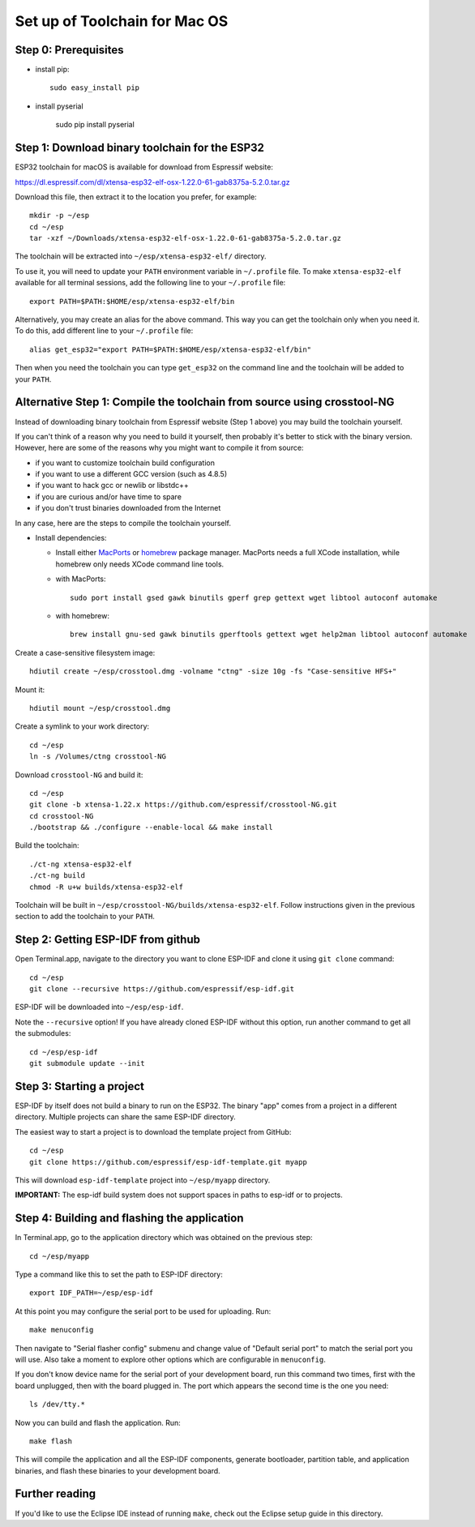 Set up of Toolchain for Mac OS
******************************

Step 0: Prerequisites
=====================

- install pip::

    sudo easy_install pip

- install pyserial

    sudo pip install pyserial

Step 1: Download binary toolchain for the ESP32
==================================================

ESP32 toolchain for macOS is available for download from Espressif website:

https://dl.espressif.com/dl/xtensa-esp32-elf-osx-1.22.0-61-gab8375a-5.2.0.tar.gz

Download this file, then extract it to the location you prefer, for example::

    mkdir -p ~/esp
    cd ~/esp
    tar -xzf ~/Downloads/xtensa-esp32-elf-osx-1.22.0-61-gab8375a-5.2.0.tar.gz

The toolchain will be extracted into ``~/esp/xtensa-esp32-elf/`` directory.

To use it, you will need to update your ``PATH`` environment variable in ``~/.profile`` file. To make ``xtensa-esp32-elf`` available for all terminal sessions, add the following line to your ``~/.profile`` file::

    export PATH=$PATH:$HOME/esp/xtensa-esp32-elf/bin

Alternatively, you may create an alias for the above command. This way you can get the toolchain only when you need it. To do this, add different line to your ``~/.profile`` file::

    alias get_esp32="export PATH=$PATH:$HOME/esp/xtensa-esp32-elf/bin"

Then when you need the toolchain you can type ``get_esp32`` on the command line and the toolchain will be added to your ``PATH``.

Alternative Step 1: Compile the toolchain from source using crosstool-NG
========================================================================

Instead of downloading binary toolchain from Espressif website (Step 1 above) you may build the toolchain yourself.

If you can't think of a reason why you need to build it yourself, then probably it's better to stick with the binary version. However, here are some of the reasons why you might want to compile it from source:

- if you want to customize toolchain build configuration

- if you want to use a different GCC version (such as 4.8.5)

- if you want to hack gcc or newlib or libstdc++

- if you are curious and/or have time to spare

- if you don't trust binaries downloaded from the Internet

In any case, here are the steps to compile the toolchain yourself.

- Install dependencies:

  - Install either MacPorts_ or homebrew_ package manager. MacPorts needs a full XCode installation, while homebrew only needs XCode command line tools.
    
    .. _homebrew: http://brew.sh/
    .. _MacPorts: https://www.macports.org/install.php

  - with MacPorts::

        sudo port install gsed gawk binutils gperf grep gettext wget libtool autoconf automake

  - with homebrew::

        brew install gnu-sed gawk binutils gperftools gettext wget help2man libtool autoconf automake

Create a case-sensitive filesystem image::

    hdiutil create ~/esp/crosstool.dmg -volname "ctng" -size 10g -fs "Case-sensitive HFS+"

Mount it::

    hdiutil mount ~/esp/crosstool.dmg

Create a symlink to your work directory::

    cd ~/esp
    ln -s /Volumes/ctng crosstool-NG

Download ``crosstool-NG`` and build it::

    cd ~/esp
    git clone -b xtensa-1.22.x https://github.com/espressif/crosstool-NG.git
    cd crosstool-NG
    ./bootstrap && ./configure --enable-local && make install

Build the toolchain::

    ./ct-ng xtensa-esp32-elf
    ./ct-ng build
    chmod -R u+w builds/xtensa-esp32-elf

Toolchain will be built in ``~/esp/crosstool-NG/builds/xtensa-esp32-elf``. Follow instructions given in the previous section to add the toolchain to your ``PATH``.

Step 2: Getting ESP-IDF from github
===================================

Open Terminal.app, navigate to the directory you want to clone ESP-IDF and clone it using ``git clone`` command::

    cd ~/esp
    git clone --recursive https://github.com/espressif/esp-idf.git


ESP-IDF will be downloaded into ``~/esp/esp-idf``.

Note the ``--recursive`` option! If you have already cloned ESP-IDF without this option, run another command to get all the submodules::

    cd ~/esp/esp-idf
    git submodule update --init


Step 3: Starting a project
==========================

ESP-IDF by itself does not build a binary to run on the ESP32. The binary "app" comes from a project in a different directory. Multiple projects can share the same ESP-IDF directory.

The easiest way to start a project is to download the template project from GitHub::

    cd ~/esp
    git clone https://github.com/espressif/esp-idf-template.git myapp

This will download ``esp-idf-template`` project into ``~/esp/myapp`` directory.

**IMPORTANT:** The esp-idf build system does not support spaces in paths to esp-idf or to projects.

Step 4: Building and flashing the application
=============================================

In Terminal.app, go to the application directory which was obtained on the previous step::

    cd ~/esp/myapp

Type a command like this to set the path to ESP-IDF directory::

    export IDF_PATH=~/esp/esp-idf

At this point you may configure the serial port to be used for uploading. Run::

    make menuconfig

Then navigate to "Serial flasher config" submenu and change value of "Default serial port" to match the serial port you will use. Also take a moment to explore other options which are configurable in ``menuconfig``.

If you don't know device name for the  serial port of your development board, run this command two times, first with the board unplugged, then with the board plugged in. The port which appears the second time is the one you need::

    ls /dev/tty.*

Now you can build and flash the application. Run::

    make flash

This will compile the application and all the ESP-IDF components, generate bootloader, partition table, and application binaries, and flash these binaries to your development board.

Further reading
===============

If you'd like to use the Eclipse IDE instead of running ``make``, check out the Eclipse setup guide in this directory.
